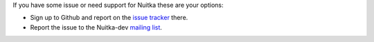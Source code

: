 If you have some issue or need support for Nuitka these are your options:

* Sign up to Github and report on the
  `issue tracker <https://github.com/Nuitka/Nuitka/issues>`_ there.

* Report the issue to the Nuitka-dev `mailing list </pages/mailinglist.html>`_.
